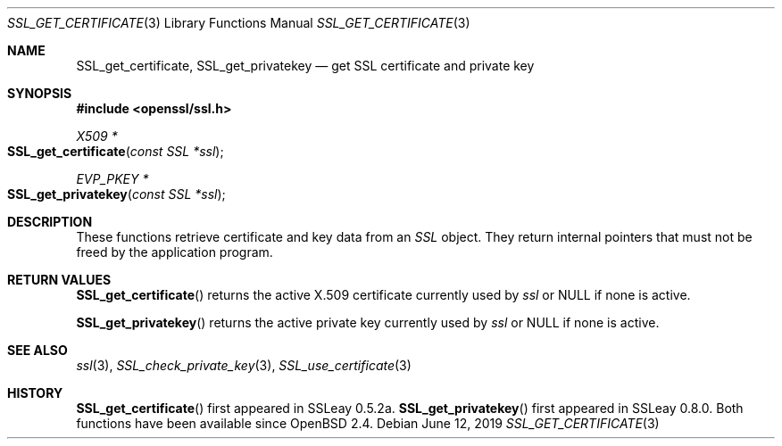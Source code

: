 .\" $OpenBSD: SSL_get_certificate.3,v 1.5 2019/06/12 09:36:30 schwarze Exp $
.\"
.\" Copyright (c) 2016 Ingo Schwarze <schwarze@openbsd.org>
.\"
.\" Permission to use, copy, modify, and distribute this software for any
.\" purpose with or without fee is hereby granted, provided that the above
.\" copyright notice and this permission notice appear in all copies.
.\"
.\" THE SOFTWARE IS PROVIDED "AS IS" AND THE AUTHOR DISCLAIMS ALL WARRANTIES
.\" WITH REGARD TO THIS SOFTWARE INCLUDING ALL IMPLIED WARRANTIES OF
.\" MERCHANTABILITY AND FITNESS. IN NO EVENT SHALL THE AUTHOR BE LIABLE FOR
.\" ANY SPECIAL, DIRECT, INDIRECT, OR CONSEQUENTIAL DAMAGES OR ANY DAMAGES
.\" WHATSOEVER RESULTING FROM LOSS OF USE, DATA OR PROFITS, WHETHER IN AN
.\" ACTION OF CONTRACT, NEGLIGENCE OR OTHER TORTIOUS ACTION, ARISING OUT OF
.\" OR IN CONNECTION WITH THE USE OR PERFORMANCE OF THIS SOFTWARE.
.\"
.Dd $Mdocdate: June 12 2019 $
.Dt SSL_GET_CERTIFICATE 3
.Os
.Sh NAME
.Nm SSL_get_certificate ,
.Nm SSL_get_privatekey
.Nd get SSL certificate and private key
.Sh SYNOPSIS
.In openssl/ssl.h
.Ft X509 *
.Fo SSL_get_certificate
.Fa "const SSL *ssl"
.Fc
.Ft EVP_PKEY *
.Fo SSL_get_privatekey
.Fa "const SSL *ssl"
.Fc
.Sh DESCRIPTION
These functions retrieve certificate and key data from an
.Vt SSL
object.
They return internal pointers that must not be freed by the application
program.
.Sh RETURN VALUES
.Fn SSL_get_certificate
returns the active X.509 certificate currently used by
.Fa ssl
or
.Dv NULL
if none is active.
.Pp
.Fn SSL_get_privatekey
returns the active private key currently used by
.Fa ssl
or
.Dv NULL
if none is active.
.Sh SEE ALSO
.Xr ssl 3 ,
.Xr SSL_check_private_key 3 ,
.Xr SSL_use_certificate 3
.Sh HISTORY
.Fn SSL_get_certificate
first appeared in SSLeay 0.5.2a.
.Fn SSL_get_privatekey
first appeared in SSLeay 0.8.0.
Both functions have been available since
.Ox 2.4 .
